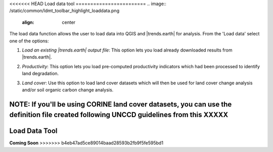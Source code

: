 <<<<<<< HEAD
Load data tool
========================
.. image:: /static/common/ldmt_toolbar_highlight_loaddata.png
   :align: center

The load data function allows the user to load data into QGIS and |trends.earth| for analysis. From the 'Load data' select one of the options:

1. `Load an existing |trends.earth| output file`: This option lets you load already downloaded results from |trends.earth|.
   
.. image:: /static/documentation/load_data/loaddata_menu.png
   :align: center
	
2. `Productivity`: This option lets you load pre-computed productivity indicators which had been processed to identify land degradation.

.. image:: /static/documentation/load_data/loaddata_trendsearth.png
   :align: center
	
3. `Land cover`: Use this option to load land cover datasets which will then be used for land cover change analysis and/or soil organic carbon change analysis.

.. image:: /static/documentation/load_data/loaddata_landproductivity.png
   :align: center
   
.. image:: /static/documentation/load_data/loaddata_landcover.png
   :align: center

NOTE: If you'll be using **CORINE land cover** datasets, you can use the definition file created following UNCCD guidelines from this XXXXX
=======
Load Data Tool
========================
**Coming Soon**
>>>>>>> b4eb47ad5ce89014baad28593b2fb9f5fe595bd1
